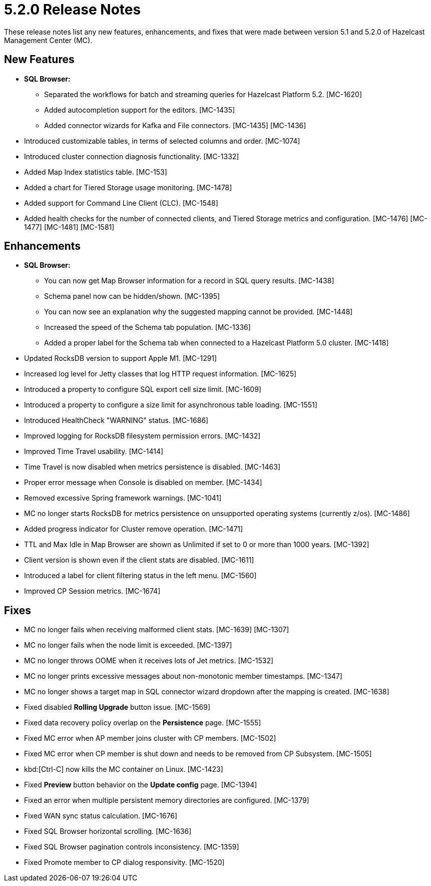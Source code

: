 = 5.2.0 Release Notes
:description: These release notes list any new features, enhancements, and fixes that were made between version 5.1 and 5.2.0 of Hazelcast Management Center (MC).

{description}

[[nf-520]]
== New Features

* **SQL Browser:**
** Separated the workflows for batch and streaming queries for Hazelcast Platform 5.2. [MC-1620]
** Added autocompletion support for the editors. [MC-1435]
** Added connector wizards for Kafka and File connectors. [MC-1435] [MC-1436]
* Introduced customizable tables, in terms of selected columns and order. [MC-1074]
* Introduced cluster connection diagnosis functionality. [MC-1332]
* Added Map Index statistics table. [MC-153]
* Added a chart for Tiered Storage usage monitoring. [MC-1478]
* Added support for Command Line Client (CLC). [MC-1548]
* Added health checks for the number of connected clients, and Tiered Storage metrics and configuration. [MC-1476] [MC-1477] [MC-1481] [MC-1581]

[[enh-520]]
== Enhancements

* **SQL Browser:**
** You can now get Map Browser information for a record in SQL query results. [MC-1438]
** Schema panel now can be hidden/shown. [MC-1395]
** You can now see an explanation why the suggested mapping cannot be provided. [MC-1448]
** Increased the speed of the Schema tab population. [MC-1336]
** Added a proper label for the Schema tab when connected to a Hazelcast Platform 5.0 cluster. [MC-1418]
* Updated RocksDB version to support Apple M1. [MC-1291]
* Increased log level for Jetty classes that log HTTP request information. [MC-1625]
* Introduced a property to configure SQL export cell size limit. [MC-1609]
* Introduced a property to configure a size limit for asynchronous table loading. [MC-1551]
* Introduced HealthCheck "WARNING" status. [MC-1686]
* Improved logging for RocksDB filesystem permission errors. [MC-1432]
* Improved Time Travel usability. [MC-1414]
* Time Travel is now disabled when metrics persistence is disabled. [MC-1463]
* Proper error message when Console is disabled on member. [MC-1434]
* Removed excessive Spring framework warnings. [MC-1041]
* MC no longer starts RocksDB for metrics persistence on unsupported operating systems (currently z/os). [MC-1486]
* Added progress indicator for Cluster remove operation. [MC-1471]
* TTL and Max Idle in Map Browser are shown as Unlimited if set to 0 or more than 1000 years. [MC-1392]
* Client version is shown even if the client stats are disabled. [MC-1611]
* Introduced a label for client filtering status in the left menu. [MC-1560]
* Improved CP Session metrics. [MC-1674]

[[fixes-520]]
== Fixes

* MC no longer fails when receiving malformed client stats. [MC-1639] [MC-1307]
* MC no longer fails when the node limit is exceeded. [MC-1397]
* MC no longer throws OOME when it receives lots of Jet metrics. [MC-1532]
* MC no longer prints excessive messages about non-monotonic member timestamps. [MC-1347]
* MC no longer shows a target map in SQL connector wizard dropdown after the mapping is created. [MC-1638]
* Fixed disabled *Rolling Upgrade* button issue. [MC-1569]
* Fixed data recovery policy overlap on the *Persistence* page. [MC-1555]
* Fixed MC error when AP member joins cluster with CP members. [MC-1502]
* Fixed MC error when CP member is shut down and needs to be removed from CP Subsystem. [MC-1505]
* kbd:[Ctrl-C] now kills the MC container on Linux. [MC-1423]
* Fixed *Preview* button behavior on the *Update config* page. [MC-1394]
* Fixed an error when multiple persistent memory directories are configured. [MC-1379]
* Fixed WAN sync status calculation. [MC-1676]
* Fixed SQL Browser horizontal scrolling. [MC-1636]
* Fixed SQL Browser pagination controls inconsistency. [MC-1359]
* Fixed Promote member to CP dialog responsivity. [MC-1520]